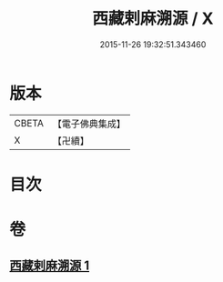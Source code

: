 #+TITLE: 西藏剌麻溯源 / X
#+DATE: 2015-11-26 19:32:51.343460
* 版本
 |     CBETA|【電子佛典集成】|
 |         X|【卍續】    |

* 目次
* 卷
** [[file:KR6r0023_001.txt][西藏剌麻溯源 1]]
